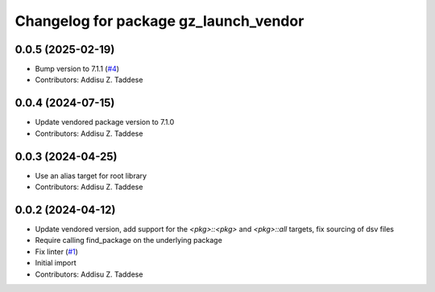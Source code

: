 ^^^^^^^^^^^^^^^^^^^^^^^^^^^^^^^^^^^^^^
Changelog for package gz_launch_vendor
^^^^^^^^^^^^^^^^^^^^^^^^^^^^^^^^^^^^^^

0.0.5 (2025-02-19)
------------------
* Bump version to 7.1.1 (`#4 <https://github.com/gazebo-release/gz_launch_vendor/issues/4>`_)
* Contributors: Addisu Z. Taddese

0.0.4 (2024-07-15)
------------------
* Update vendored package version to 7.1.0
* Contributors: Addisu Z. Taddese

0.0.3 (2024-04-25)
------------------
* Use an alias target for root library
* Contributors: Addisu Z. Taddese

0.0.2 (2024-04-12)
------------------
* Update vendored version, add support for the `<pkg>::<pkg>` and `<pkg>::all` targets, fix sourcing of dsv files
* Require calling find_package on the underlying package
* Fix linter (`#1 <https://github.com/gazebo-release/gz_launch_vendor/issues/1>`_)
* Initial import
* Contributors: Addisu Z. Taddese
